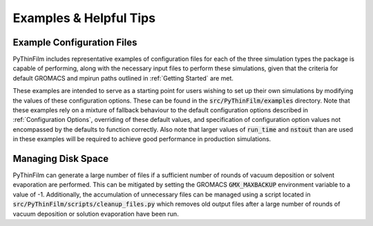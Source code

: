 Examples & Helpful Tips
=======================

Example Configuration Files
---------------------------

PyThinFilm includes representative examples of configuration files for each of the three simulation types the package is capable of performing, along with the necessary input files to perform these simulations, given that the criteria for default GROMACS and mpirun paths outlined in :ref:`Getting Started` are met.  

These examples are intended to serve as a starting point for users wishing to set up their own simulations by modifying the values of these configuration options.  These can be found in the :code:`src/PyThinFilm/examples` directory.  Note that these examples rely on a mixture of fallback behaviour to the default configuration options described in :ref:`Configuration Options`, overriding of these default values, and specification of configuration option values not encompassed by the defaults to function correctly.  Also note that larger values of :code:`run_time` and :code:`nstout` than are used in these examples will be required to achieve good performance in production simulations.  

Managing Disk Space
-------------------

PyThinFilm can generate a large number of files if a sufficient number of rounds of vacuum deposition or solvent evaporation are performed.  This can be mitigated by setting the GROMACS :code:`GMX_MAXBACKUP` environment variable to a value of -1.  Additionally, the accumulation of unnecessary files can be managed using a script located in :code:`src/PyThinFilm/scripts/cleanup_files.py` which removes old output files after a large number of rounds of vacuum deposition or solution evaporation have been run.